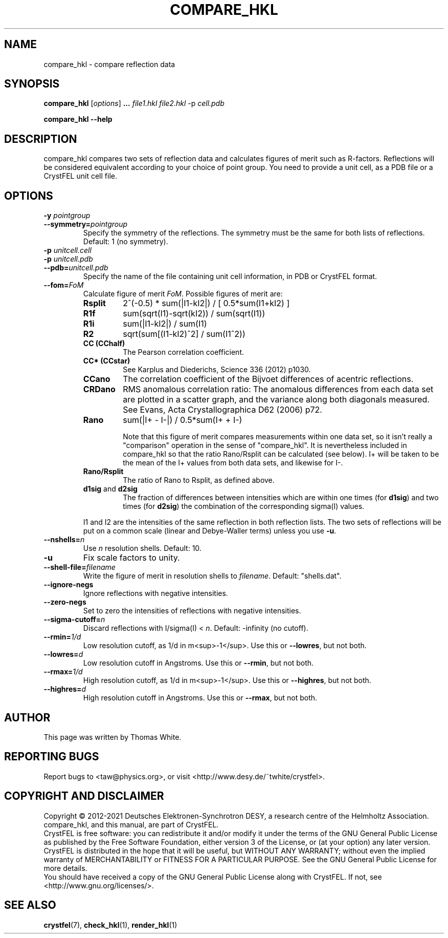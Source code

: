 .\"
.\" compare_hkl man page
.\"
.\" Copyright © 2012-2021 Deutsches Elektronen-Synchrotron DESY,
.\"                       a research centre of the Helmholtz Association.
.\"
.\" Part of CrystFEL - crystallography with a FEL
.\"

.TH COMPARE_HKL 1
.SH NAME
compare_hkl \- compare reflection data
.SH SYNOPSIS
.PP
\fBcompare_hkl\fR [\fIoptions\fR] \fB... \fIfile1.hkl \fIfile2.hkl\fR -p \fIcell.pdb\fR
.PP
\fBcompare_hkl --help\fR

.SH DESCRIPTION
compare_hkl compares two sets of reflection data and calculates figures of merit such as R-factors.  Reflections will be considered equivalent according to your choice of point group. You need to provide a unit cell, as a PDB file or a CrystFEL unit cell file.

.SH OPTIONS
.PD 0
.IP "\fB-y\fR \fIpointgroup\fR"
.IP \fB--symmetry=\fR\fIpointgroup\fR
.PD
Specify the symmetry of the reflections.  The symmetry must be the same for both lists of reflections.  Default: 1 (no symmetry).

.PD 0
.IP "\fB-p\fR \fIunitcell.cell\fR"
.IP "\fB-p\fR \fIunitcell.pdb\fR"
.IP \fB--pdb=\fR\fIunitcell.pdb\fR
.PD
Specify the name of the file containing unit cell information, in PDB or CrystFEL format.

.PD 0
.IP \fB--fom=\fR\fIFoM\fR
.PD
Calculate figure of merit \fIFoM\fR.  Possible figures of merit are:
.RS
.IP \fBRsplit\fR
.PD
2^(-0.5) * sum(|I1-kI2|) / [ 0.5*sum(I1+kI2) ]
.IP \fBR1f\fR
.PD
sum(sqrt(I1)-sqrt(kI2)) / sum(sqrt(I1))
.IP \fBR1i\fR
.PD
sum(|I1-kI2|) / sum(I1)
.IP \fBR2\fR
.PD
sqrt(sum[(I1-kI2)^2] / sum(I1^2))
.IP \fBCC\ (CChalf)\fR
.PD
The Pearson correlation coefficient.
.IP \fBCC*\ (CCstar)\fR
.PD
See Karplus and Diederichs, Science 336 (2012) p1030.
.IP \fBCCano\fR
.PD
The correlation coefficient of the Bijvoet differences of acentric reflections.
.IP \fBCRDano\fR
.PD
RMS anomalous correlation ratio: The anomalous differences from each data set are plotted in a scatter graph, and the variance along both diagonals measured.  See Evans, Acta Crystallographica D62 (2006) p72.
.IP \fBRano\fR
.PD
sum(|I+ - I-|) / 0.5*sum(I+ + I-)
.IP
Note that this figure of merit compares measurements within one data set, so it isn't really a "comparison" operation in the sense of "compare_hkl".  It is nevertheless included in compare_hkl so that the ratio Rano/Rsplit can be calculated (see below).  I+ will be taken to be the mean of the I+ values from both data sets, and likewise for I-.
.IP \fBRano/Rsplit\fR
.PD
The ratio of Rano to Rsplit, as defined above.
.IP "\fBd1sig\fR and \fBd2sig\fR"
.PD
The fraction of differences between intensities which are within one times (for \fBd1sig\fR) and two times (for \fBd2sig\fR) the combination of the corresponding sigma(I) values.
.PP
I1 and I2 are the intensities of the same reflection in both reflection lists.  The two sets of reflections will be put on a common scale (linear and Debye-Waller terms) unless you use \fB-u\fR.
.RE

.PD 0
.IP \fB--nshells=\fR\fIn\fR
.PD
Use \fIn\fR resolution shells.  Default: 10.

.PD 0
.IP \fB-u\fR
.PD
Fix scale factors to unity.

.PD 0
.IP \fB--shell-file=\fIfilename\fR
.PD
Write the figure of merit in resolution shells to \fIfilename\fR.  Default: "shells.dat".

.PD 0
.IP \fB--ignore-negs\fR
.PD
Ignore reflections with negative intensities.

.PD 0
.IP \fB--zero-negs\fR
.PD
Set to zero the intensities of reflections with negative intensities.

.PD 0
.IP \fB--sigma-cutoff=\fR\fIn\fR
.PD
Discard reflections with I/sigma(I) < \fIn\fR.  Default: -infinity (no cutoff).

.PD 0
.IP \fB--rmin=\fR\fI1/d\fR
.PD
Low resolution cutoff, as 1/d in m<sup>-1</sup>.  Use this or \fB--lowres\fR, but not both.

.PD 0
.IP \fB--lowres=\fR\fId\fR
Low resolution cutoff in Angstroms.  Use this or \fB--rmin\fR, but not both.

.PD 0
.IP \fB--rmax=\fR\fI1/d\fR
.PD
High resolution cutoff, as 1/d in m<sup>-1</sup>.  Use this or \fB--highres\fR, but not both.

.PD 0
.IP \fB--highres=\fR\fId\fR
High resolution cutoff in Angstroms.  Use this or \fB--rmax\fR, but not both.

.SH AUTHOR
This page was written by Thomas White.

.SH REPORTING BUGS
Report bugs to <taw@physics.org>, or visit <http://www.desy.de/~twhite/crystfel>.

.SH COPYRIGHT AND DISCLAIMER
Copyright © 2012-2021 Deutsches Elektronen-Synchrotron DESY, a research centre of the Helmholtz Association.
.P
compare_hkl, and this manual, are part of CrystFEL.
.P
CrystFEL is free software: you can redistribute it and/or modify it under the terms of the GNU General Public License as published by the Free Software Foundation, either version 3 of the License, or (at your option) any later version.
.P
CrystFEL is distributed in the hope that it will be useful, but WITHOUT ANY WARRANTY; without even the implied warranty of MERCHANTABILITY or FITNESS FOR A PARTICULAR PURPOSE.  See the GNU General Public License for more details.
.P
You should have received a copy of the GNU General Public License along with CrystFEL.  If not, see <http://www.gnu.org/licenses/>.

.SH SEE ALSO
.BR crystfel (7),
.BR check_hkl (1),
.BR render_hkl (1)
